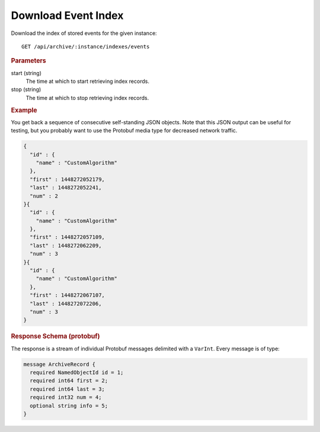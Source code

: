 Download Event Index
====================

Download the index of stored events for the given instance::

    GET /api/archive/:instance/indexes/events


.. rubric:: Parameters

start (string)
    The time at which to start retrieving index records.

stop (string)
    The time at which to stop retrieving index records.


.. rubric:: Example

You get back a sequence of consecutive self-standing JSON objects. Note that this JSON output can be useful for testing, but you probably want to use the Protobuf media type for decreased network traffic.

.. code-block:: json

    {
      "id" : {
        "name" : "CustomAlgorithm"
      },
      "first" : 1448272052179,
      "last" : 1448272052241,
      "num" : 2
    }{
      "id" : {
        "name" : "CustomAlgorithm"
      },
      "first" : 1448272057109,
      "last" : 1448272062209,
      "num" : 3
    }{
      "id" : {
        "name" : "CustomAlgorithm"
      },
      "first" : 1448272067107,
      "last" : 1448272072206,
      "num" : 3
    }


.. rubric:: Response Schema (protobuf)

The response is a stream of individual Protobuf messages delimited with a ``VarInt``. Every message is of type:

.. code-block:: proto

    message ArchiveRecord {
      required NamedObjectId id = 1;
      required int64 first = 2;
      required int64 last = 3;
      required int32 num = 4;
      optional string info = 5;
    }
